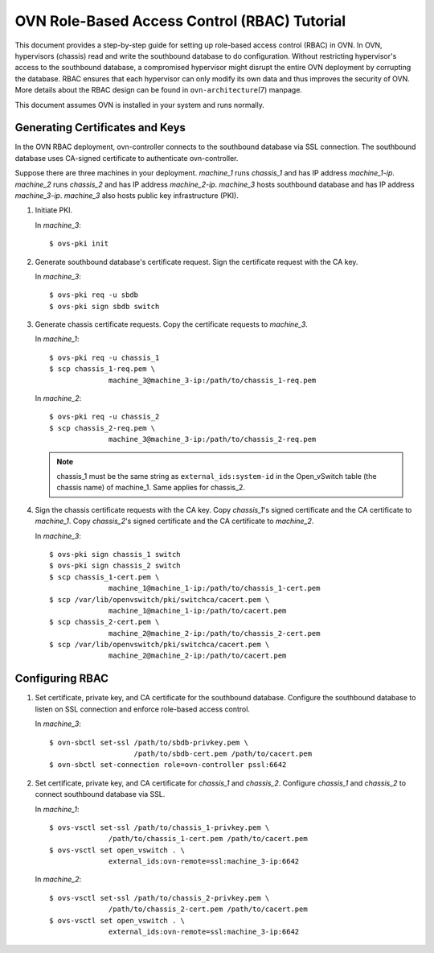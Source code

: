 ..
      Licensed under the Apache License, Version 2.0 (the "License"); you may
      not use this file except in compliance with the License. You may obtain
      a copy of the License at

          http://www.apache.org/licenses/LICENSE-2.0

      Unless required by applicable law or agreed to in writing, software
      distributed under the License is distributed on an "AS IS" BASIS, WITHOUT
      WARRANTIES OR CONDITIONS OF ANY KIND, either express or implied. See the
      License for the specific language governing permissions and limitations
      under the License.

      Convention for heading levels in OVN documentation:

      =======  Heading 0 (reserved for the title in a document)
      -------  Heading 1
      ~~~~~~~  Heading 2
      +++++++  Heading 3
      '''''''  Heading 4

      Avoid deeper levels because they do not render well.

=============================================
OVN Role-Based Access Control (RBAC) Tutorial
=============================================

This document provides a step-by-step guide for setting up role-based access
control (RBAC) in OVN. In OVN, hypervisors (chassis) read and write the
southbound database to do configuration. Without restricting hypervisor's
access to the southbound database, a compromised hypervisor might disrupt the
entire OVN deployment by corrupting the database. RBAC ensures that each
hypervisor can only modify its own data and thus improves the security of OVN.
More details about the RBAC design can be found in ``ovn-architecture``\(7)
manpage.

This document assumes OVN is installed in your system and runs normally.

.. _gen-certs-keys:

Generating Certificates and Keys
--------------------------------

In the OVN RBAC deployment, ovn-controller connects to the southbound database
via SSL connection. The southbound database uses CA-signed certificate to
authenticate ovn-controller.

Suppose there are three machines in your deployment. `machine_1` runs
`chassis_1` and has IP address `machine_1-ip`. `machine_2` runs `chassis_2` and
has IP address `machine_2-ip`. `machine_3` hosts southbound database and has IP
address `machine_3-ip`. `machine_3` also hosts public key infrastructure (PKI).

1. Initiate PKI.

   In `machine_3`::

      $ ovs-pki init

2. Generate southbound database's certificate request. Sign the certificate
   request with the CA key.

   In `machine_3`::

      $ ovs-pki req -u sbdb
      $ ovs-pki sign sbdb switch

3. Generate chassis certificate requests. Copy the certificate requests to
   `machine_3`.

   In `machine_1`::

      $ ovs-pki req -u chassis_1
      $ scp chassis_1-req.pem \
                    machine_3@machine_3-ip:/path/to/chassis_1-req.pem

   In `machine_2`::

      $ ovs-pki req -u chassis_2
      $ scp chassis_2-req.pem \
                    machine_3@machine_3-ip:/path/to/chassis_2-req.pem

   .. note::

     chassis_1 must be the same string as ``external_ids:system-id`` in the
     Open_vSwitch table (the chassis name) of machine_1. Same applies for
     chassis_2.

4. Sign the chassis certificate requests with the CA key. Copy `chassis_1`'s
   signed certificate and the CA certificate to `machine_1`. Copy `chassis_2`'s
   signed certificate and the CA certificate to `machine_2`.

   In `machine_3`::

      $ ovs-pki sign chassis_1 switch
      $ ovs-pki sign chassis_2 switch
      $ scp chassis_1-cert.pem \
                    machine_1@machine_1-ip:/path/to/chassis_1-cert.pem
      $ scp /var/lib/openvswitch/pki/switchca/cacert.pem \
                    machine_1@machine_1-ip:/path/to/cacert.pem
      $ scp chassis_2-cert.pem \
                    machine_2@machine_2-ip:/path/to/chassis_2-cert.pem
      $ scp /var/lib/openvswitch/pki/switchca/cacert.pem \
                    machine_2@machine_2-ip:/path/to/cacert.pem

Configuring RBAC
----------------

1. Set certificate, private key, and CA certificate for the southbound
   database. Configure the southbound database to listen on SSL connection and
   enforce role-based access control.

   In `machine_3`::

      $ ovn-sbctl set-ssl /path/to/sbdb-privkey.pem \
                          /path/to/sbdb-cert.pem /path/to/cacert.pem
      $ ovn-sbctl set-connection role=ovn-controller pssl:6642

2. Set certificate, private key, and CA certificate for `chassis_1` and
   `chassis_2`. Configure `chassis_1` and `chassis_2` to connect southbound
   database via SSL.

   In `machine_1`::

      $ ovs-vsctl set-ssl /path/to/chassis_1-privkey.pem \
                    /path/to/chassis_1-cert.pem /path/to/cacert.pem
      $ ovs-vsctl set open_vswitch . \
                    external_ids:ovn-remote=ssl:machine_3-ip:6642

   In `machine_2`::

      $ ovs-vsctl set-ssl /path/to/chassis_2-privkey.pem \
                    /path/to/chassis_2-cert.pem /path/to/cacert.pem
      $ ovs-vsctl set open_vswitch . \
                    external_ids:ovn-remote=ssl:machine_3-ip:6642

